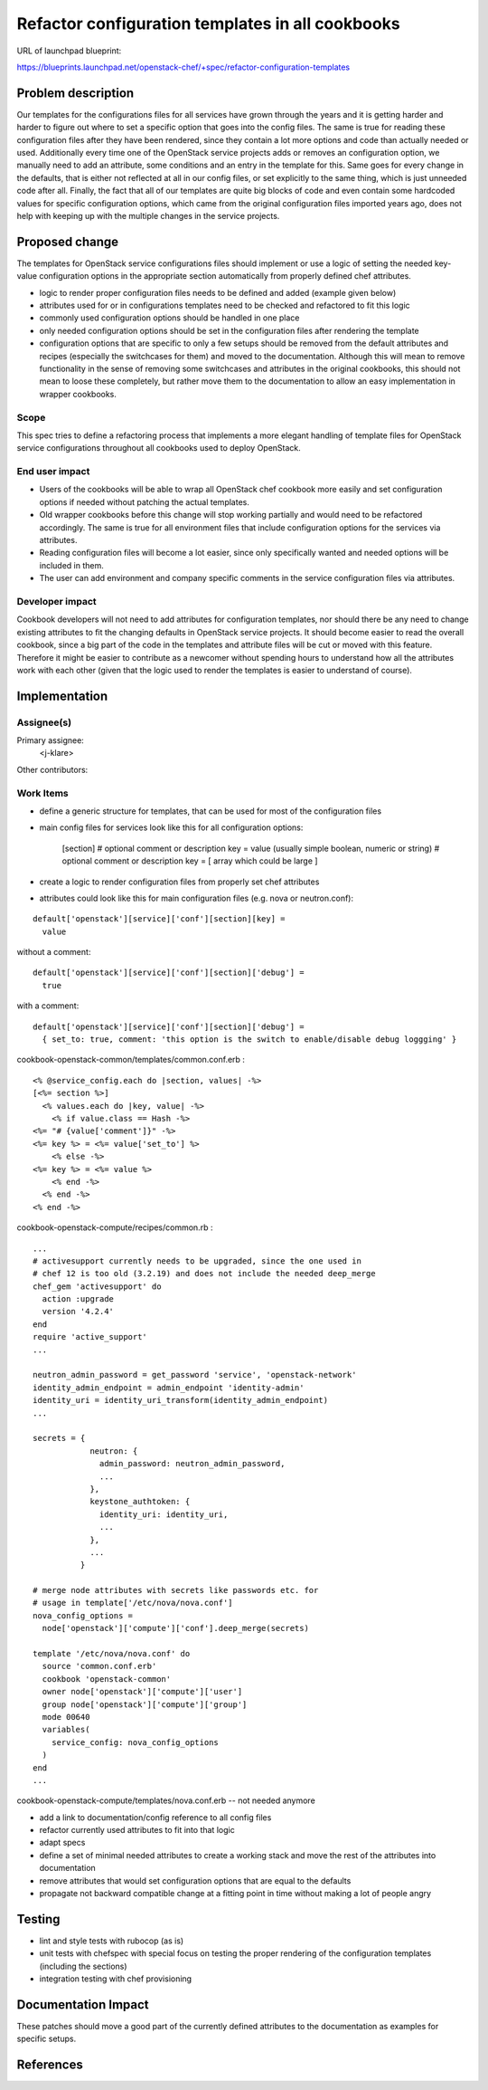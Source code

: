 ..
 This work is licensed under a Creative Commons Attribution 3.0 Unported
 License.

 http://creativecommons.org/licenses/by/3.0/legalcode

=================================================
Refactor configuration templates in all cookbooks
=================================================

URL of launchpad blueprint:

https://blueprints.launchpad.net/openstack-chef/+spec/refactor-configuration-templates

Problem description
===================

Our templates for the configurations files for all services have grown through
the years and it is getting harder and harder to figure out where to set a
specific option that goes into the config files. The same is true for reading
these configuration files after they have been rendered, since they contain a
lot more options and code than actually needed or used. Additionally every time
one of the OpenStack service projects adds or removes an configuration option,
we manually need to add an attribute, some conditions and an entry in the
template for this. Same goes for every change in the defaults, that is either
not reflected at all in our config files, or set explicitly to the same thing,
which is just unneeded code after all.  Finally, the fact that all of our
templates are quite big blocks of code and even contain some hardcoded values
for specific configuration options, which came from the original configuration
files imported years ago, does not help with keeping up with the multiple changes
in the service projects.

Proposed change
===============

The templates for OpenStack service configurations files should implement or use
a logic of setting the needed key-value configuration options in the appropriate
section automatically from properly defined chef attributes.

* logic to render proper configuration files needs to be defined and added
  (example given below)
* attributes used for or in configurations templates need to be checked and
  refactored to fit this logic
* commonly used configuration options should be handled in one place
* only needed configuration options should be set in the configuration files
  after rendering the template
* configuration options that are specific to only a few setups should be removed
  from the default attributes and recipes (especially the switchcases for them)
  and moved to the documentation. Although this will mean to remove
  functionality in the sense of removing some switchcases and attributes in the
  original cookbooks, this should not mean to loose these completely, but rather
  move them to the documentation to allow an easy implementation in wrapper
  cookbooks.  

Scope
-----

This spec tries to define a refactoring process that implements a more elegant
handling of template files for OpenStack service configurations throughout all
cookbooks used to deploy OpenStack.


End user impact
---------------

* Users of the cookbooks will be able to wrap all OpenStack chef cookbook more
  easily and set configuration options if needed without patching the actual
  templates.
* Old wrapper cookbooks before this change will stop working partially and
  would need to be refactored accordingly. The same is true for all environment
  files that include configuration options for the services via attributes.
* Reading configuration files will become a lot easier, since only specifically
  wanted and needed options will be included in them.
* The user can add environment and company specific comments in the service
  configuration files via attributes.


Developer impact
----------------

Cookbook developers will not need to add attributes for configuration templates,
nor should there be any need to change existing attributes to fit the changing
defaults in OpenStack service projects. It should become easier to read the
overall cookbook, since a big part of the code in the templates and attribute
files will be cut or moved with this feature. Therefore it might be easier to
contribute as a newcomer without spending hours to understand how all the
attributes work with each other (given that the logic used to render the
templates is easier to understand of course).

Implementation
==============

Assignee(s)
-----------

Primary assignee:
  <j-klare>

Other contributors:

Work Items
----------

* define a generic structure for templates, that can be used for most of the
  configuration files
* main config files for services look like this for all configuration
  options:

    [section]
    # optional comment or description
    key = value (usually simple boolean, numeric or string)
    # optional comment or description
    key = [ array which could be large ]

* create a logic to render configuration files from properly set chef attributes
* attributes could look like this for main configuration files (e.g. nova
  or neutron.conf):

::

  default['openstack'][service]['conf'][section][key] =
    value

without a comment:

::

  default['openstack'][service]['conf'][section]['debug'] =
    true

with a comment:

::

  default['openstack'][service]['conf'][section]['debug'] =
    { set_to: true, comment: 'this option is the switch to enable/disable debug loggging' }

cookbook-openstack-common/templates/common.conf.erb :

::

  <% @service_config.each do |section, values| -%>
  [<%= section %>]
    <% values.each do |key, value| -%>
      <% if value.class == Hash -%>
  <%= "# {value['comment']}" -%>
  <%= key %> = <%= value['set_to'] %>
      <% else -%>
  <%= key %> = <%= value %>
      <% end -%>
    <% end -%>
  <% end -%>

cookbook-openstack-compute/recipes/common.rb :

::

  ...
  # activesupport currently needs to be upgraded, since the one used in
  # chef 12 is too old (3.2.19) and does not include the needed deep_merge
  chef_gem 'activesupport' do
    action :upgrade
    version '4.2.4'
  end
  require 'active_support'
  ...

  neutron_admin_password = get_password 'service', 'openstack-network'
  identity_admin_endpoint = admin_endpoint 'identity-admin'
  identity_uri = identity_uri_transform(identity_admin_endpoint)
  ...

  secrets = {
              neutron: {
                admin_password: neutron_admin_password,
                ...
              },
              keystone_authtoken: {
                identity_uri: identity_uri,
                ...
              },
              ...
            }

  # merge node attributes with secrets like passwords etc. for
  # usage in template['/etc/nova/nova.conf']
  nova_config_options =
    node['openstack']['compute']['conf'].deep_merge(secrets)

  template '/etc/nova/nova.conf' do
    source 'common.conf.erb'
    cookbook 'openstack-common'
    owner node['openstack']['compute']['user']
    group node['openstack']['compute']['group']
    mode 00640
    variables(
      service_config: nova_config_options
    )
  end
  ...

cookbook-openstack-compute/templates/nova.conf.erb -- not needed anymore

* add a link to documentation/config reference to all config files
* refactor currently used attributes to fit into that logic
* adapt specs
* define a set of minimal needed attributes to create a working stack and move
  the rest of the attributes into documentation
* remove attributes that would set configuration options that are equal to the
  defaults
* propagate not backward compatible change at a fitting point in time without
  making a lot of people angry


Testing
=======

* lint and style tests with rubocop (as is)
* unit tests with chefspec with special focus on testing the proper rendering of
  the configuration templates (including the sections)
* integration testing with chef provisioning


Documentation Impact
====================

These patches should move a good part of the currently defined attributes to the
documentation as examples for specific setups.


References
==========

